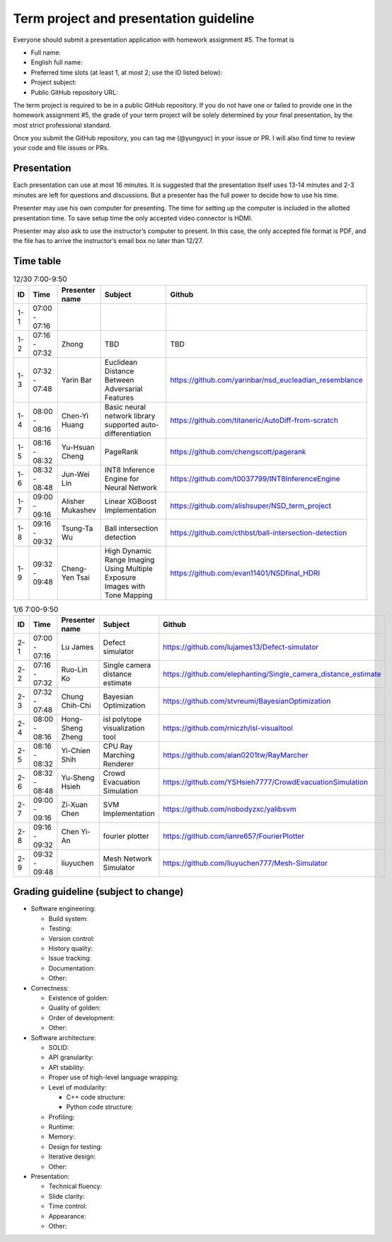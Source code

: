 =======================================
Term project and presentation guideline
=======================================

Everyone should submit a presentation application with homework assignment #5.
The format is

* Full name:
* English full name:
* Preferred time slots (at least 1, at most 2; use the ID listed below):
* Project subject:
* Public GitHub repository URL:

The term project is required to be in a public GitHub repository.  If you do not
have one or failed to provide one in the homework assignment #5, the grade of
your term project will be solely determined by your final presentation, by the
most strict professional standard.

Once you submit the GitHub repository, you can tag me (@yungyuc) in your issue
or PR.  I will also find time to review your code and file issues or PRs.

Presentation
============

Each presentation can use at most 16 minutes.  It is suggested that the
presentation itself uses 13-14 minutes and 2-3 minutes are left for questions
and discussions.  But a presenter has the full power to decide how to use his
time.

Presenter may use his own computer for presenting.  The time for setting up the
computer is included in the allotted presentation time.  To save setup time the
only accepted video connector is HDMI.

Presenter may also ask to use the instructor’s computer to present.  In this
case, the only accepted file format is PDF, and the file has to arrive the
instructor’s email box no later than 12/27.

Time table
==========

.. list-table:: 12/30 7:00-9:50
  :header-rows: 1

  * - ID
    - Time
    - Presenter name
    - Subject
    - Github
  * - 1-1
    - 07:00 - 07:16
    -
    -
    -
  * - 1-2
    - 07:16 - 07:32
    - Zhong
    - TBD
    - TBD
  * - 1-3
    - 07:32 - 07:48
    - Yarin Bar
    - Euclidean Distance Between Adversarial Features
    - https://github.com/yarinbar/nsd_eucleadian_resemblance
  * - 1-4
    - 08:00 - 08:16
    - Chen-Yi Huang
    - Basic neural network library supported auto-differentiation
    - https://github.com/titaneric/AutoDiff-from-scratch
  * - 1-5
    - 08:16 - 08:32
    - Yu-Hsuan Cheng
    - PageRank
    - https://github.com/chengscott/pagerank
  * - 1-6
    - 08:32 - 08:48
    - Jun-Wei Lin
    - INT8 Inference Engine for Neural Network
    - https://github.com/t0037799/INT8InferenceEngine
  * - 1-7
    - 09:00 - 09:16
    - Alisher Mukashev
    - Linear XGBoost Implementation
    - https://github.com/alishsuper/NSD_term_project
  * - 1-8
    - 09:16 - 09:32
    - Tsung-Ta Wu
    - Ball intersection detection
    - https://github.com/cthbst/ball-intersection-detection
  * - 1-9
    - 09:32 - 09:48
    - Cheng-Yen Tsai
    - High Dynamic Range Imaging Using Multiple Exposure Images with Tone Mapping
    - https://github.com/evan11401/NSDfinal_HDRI

.. list-table:: 1/6 7:00-9:50
  :header-rows: 1

  * - ID
    - Time
    - Presenter name
    - Subject
    - Github
  * - 2-1
    - 07:00 - 07:16
    - Lu James
    - Defect simulator
    - https://github.com/lujames13/Defect-simulator
  * - 2-2
    - 07:16 - 07:32
    - Ruo-Lin Ko
    - Single camera distance estimate
    - https://github.com/elephanting/Single_camera_distance_estimate
  * - 2-3
    - 07:32 - 07:48
    - Chung Chih-Chi
    - Bayesian Optimization
    - https://github.com/stvreumi/BayesianOptimization
  * - 2-4
    - 08:00 - 08:16
    - Hong-Sheng Zheng
    - isl polytope visualization tool
    - https://github.com/rniczh/isl-visualtool
  * - 2-5
    - 08:16 - 08:32
    - Yi-Chien Shih
    - CPU Ray Marching Renderer
    - https://github.com/alan0201tw/RayMarcher
  * - 2-6
    - 08:32 - 08:48
    - Yu-Sheng Hsieh
    - Crowd Evacuation Simulation
    - https://github.com/YSHsieh7777/CrowdEvacuationSimulation
  * - 2-7
    - 09:00 - 09:16
    - Zi-Xuan Chen
    - SVM Implementation
    - https://github.com/nobodyzxc/yalibsvm
  * - 2-8
    - 09:16 - 09:32
    - Chen Yi-An
    - fourier plotter
    - https://github.com/ianre657/FourierPlotter
  * - 2-9
    - 09:32 - 09:48
    - liuyuchen
    - Mesh Network Simulator
    - https://github.com/liuyuchen777/Mesh-Simulator

Grading guideline (subject to change)
=====================================

* Software engineering:

  * Build system:
  * Testing:
  * Version control:
  * History quality:
  * Issue tracking:
  * Documentation:
  * Other:
* Correctness:

  * Existence of golden:
  * Quality of golden:
  * Order of development:
  * Other:
* Software architecture:

  * SOLID:
  * API granularity:
  * API stability:
  * Proper use of high-level language wrapping:
  * Level of modularity:

    * C++ code structure:
    * Python code structure:
  * Profiling:
  * Runtime:
  * Memory:
  * Design for testing:
  * Iterative design:
  * Other:
* Presentation:

  * Technical fluency:
  * Slide clarity:
  * Time control:
  * Appearance:
  * Other:
